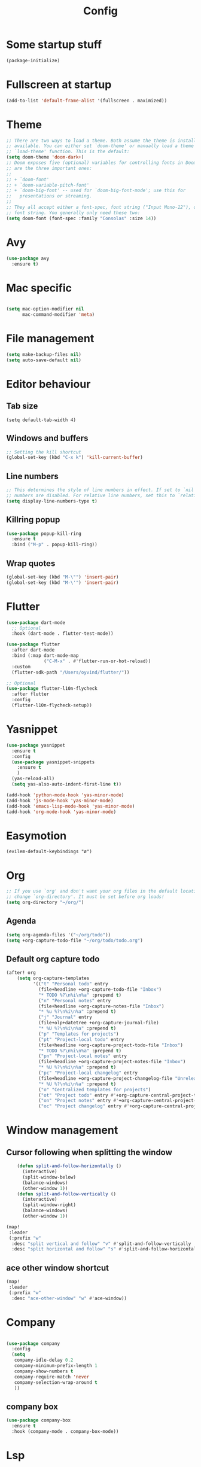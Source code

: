 #+TITLE: Config
* Some startup stuff
#+begin_src emacs-lisp
(package-initialize)
#+end_src
* Fullscreen at startup
#+begin_src emacs-lisp
(add-to-list 'default-frame-alist '(fullscreen . maximized))
#+end_src

* Theme
#+begin_src emacs-lisp
;; There are two ways to load a theme. Both assume the theme is installed and
;; available. You can either set `doom-theme' or manually load a theme with the
;; `load-theme' function. This is the default:
(setq doom-theme 'doom-dark+)
;; Doom exposes five (optional) variables for controlling fonts in Doom. Here
;; are the three important ones:
;;
;; + `doom-font'
;; + `doom-variable-pitch-font'
;; + `doom-big-font' -- used for `doom-big-font-mode'; use this for
;;   presentations or streaming.
;;
;; They all accept either a font-spec, font string ("Input Mono-12"), or xlfd
;; font string. You generally only need these two:
(setq doom-font (font-spec :family "Consolas" :size 14))
#+end_src

* Avy
#+begin_src emacs-lisp
(use-package avy
  :ensure t)
#+end_src
* Mac specific
#+begin_src emacs-lisp

(setq mac-option-modifier nil
      mac-command-modifier 'meta)
#+end_src
* File management
#+begin_src emacs-lisp
(setq make-backup-files nil)
(setq auto-save-default nil)
#+end_src

* Editor behaviour
** Tab size
#+begin_src
(setq default-tab-width 4)
#+end_src
** Windows and buffers
#+begin_src emacs-lisp
;; Setting the kill shortcut
(global-set-key (kbd "C-x k") 'kill-current-buffer)
#+end_src
** Line numbers
#+begin_src emacs-lisp
;; This determines the style of line numbers in effect. If set to `nil', line
;; numbers are disabled. For relative line numbers, set this to `relative'.
(setq display-line-numbers-type t)
#+end_src
** Killring popup
   #+begin_src emacs-lisp
     (use-package popup-kill-ring
       :ensure t
       :bind ("M-p" . popup-kill-ring))
   #+end_src
** Wrap quotes
#+begin_src emacs-lisp
(global-set-key (kbd "M-\"") 'insert-pair)
(global-set-key (kbd "M-\'") 'insert-pair)
#+end_src
* Flutter
#+begin_src emacs-lisp
(use-package dart-mode
  ;; Optional
  :hook (dart-mode . flutter-test-mode))

(use-package flutter
  :after dart-mode
  :bind (:map dart-mode-map
              ("C-M-x" . #'flutter-run-or-hot-reload))
  :custom
  (flutter-sdk-path "/Users/oyvind/flutter/"))

;; Optional
(use-package flutter-l10n-flycheck
  :after flutter
  :config
  (flutter-l10n-flycheck-setup))
#+end_src
* Yasnippet
#+begin_src emacs-lisp
  (use-package yasnippet
    :ensure t
    :config
    (use-package yasnippet-snippets
      :ensure t
      )
    (yas-reload-all)
    (setq yas-also-auto-indent-first-line t))

  (add-hook 'python-mode-hook 'yas-minor-mode)
  (add-hook 'js-mode-hook 'yas-minor-mode)
  (add-hook 'emacs-lisp-mode-hook 'yas-minor-mode)
  (add-hook 'org-mode-hook 'yas-minor-mode)
#+end_src
* Easymotion
#+begin_src elisp
(evilem-default-keybindings "ø")
#+end_src
* Org
#+begin_src emacs-lisp
;; If you use `org' and don't want your org files in the default location below,
;; change `org-directory'. It must be set before org loads!
(setq org-directory "~/org/")
#+end_src
** Agenda
#+begin_src emacs-lisp
(setq org-agenda-files '("~/org/todo"))
(setq +org-capture-todo-file "~/org/todo/todo.org")
#+end_src
** Default org capture todo
#+begin_src emacs-lisp
(after! org
    (setq org-capture-templates
          '(("t" "Personal todo" entry
            (file+headline +org-capture-todo-file "Inbox")
            "* TODO %?\n%i\n%a" :prepend t)
            ("n" "Personal notes" entry
            (file+headline +org-capture-notes-file "Inbox")
            "* %u %?\n%i\n%a" :prepend t)
            ("j" "Journal" entry
            (file+olp+datetree +org-capture-journal-file)
            "* %U %?\n%i\n%a" :prepend t)
            ("p" "Templates for projects")
            ("pt" "Project-local todo" entry
            (file+headline +org-capture-project-todo-file "Inbox")
            "* TODO %?\n%i\n%a" :prepend t)
            ("pn" "Project-local notes" entry
            (file+headline +org-capture-project-notes-file "Inbox")
            "* %U %?\n%i\n%a" :prepend t)
            ("pc" "Project-local changelog" entry
            (file+headline +org-capture-project-changelog-file "Unreleased")
            "* %U %?\n%i\n%a" :prepend t)
            ("o" "Centralized templates for projects")
            ("ot" "Project todo" entry #'+org-capture-central-project-todo-file "* TODO %?\n %i\n %a" :heading "Tasks" :prepend nil)
            ("on" "Project notes" entry #'+org-capture-central-project-notes-file "* %U %?\n %i\n %a" :heading "Notes" :prepend t)
            ("oc" "Project changelog" entry #'+org-capture-central-project-changelog-file "* %U %?\n %i\n %a" :heading "Changelog" :prepend t))))
#+end_src

* Window management
** Cursor following when splitting the window
#+begin_src emacs-lisp
    (defun split-and-follow-horizontally ()
      (interactive)
      (split-window-below)
      (balance-windows)
      (other-window 1))
    (defun split-and-follow-vertically ()
      (interactive)
      (split-window-right)
      (balance-windows)
      (other-window 1))

(map!
 :leader
 (:prefix "w"
  :desc "split vertical and follow" "v" #'split-and-follow-vertically
  :desc "split horizontal and follow" "s" #'split-and-follow-horizontally))

#+end_src

#+RESULTS:
: split-and-follow-vertically
** ace other window shortcut
#+begin_src emacs-lisp
(map!
 :leader
 (:prefix "w"
  :desc "ace-other-window" "w" #'ace-window))
#+end_src

* Company
#+begin_src emacs-lisp

(use-package company
  :config
  (setq
   company-idle-delay 0.2
   company-minimum-prefix-length 1
   company-show-numbers t
   company-require-match 'never
   company-selection-wrap-around t
   ))
#+end_src

** company box
#+begin_src emacs-lisp
(use-package company-box
  :ensure t
  :hook (company-mode . company-box-mode))
#+end_src

* Lsp
#+begin_src emacs-lisp
(use-package lsp
  :hook
  (js2-mode . lsp)
  (java-mode . lsp)
  (lsp . company-mode))
(use-package company-lsp
  :config
  (push 'company-lsp company-backends)
  (setq company-transformers '(company-sort-by-backend-importance)
	company-lsp-async t
	company-lsp-cache-candidates nil))

#+end_src

** LSP-ui
#+begin_src emacs-lisp
(use-package lsp-ui
  :ensure t)
#+end_src
** Jump to implementation
#+begin_src emacs-lisp
(map!
 :leader
 (:prefix "c"
  :desc "Jump to implementation" "i" #'tide-jump-to-implementation))
#+end_src

* Web

** Css
#+begin_src emacs-lisp
(use-package css-autoprefixer
  :ensure  t)
#+end_src

#+RESULTS:

* Flycheck
#+begin_src emacs-lisp
(use-package flycheck
  :ensure t
  :init (global-flycheck-mode))

(use-package flycheck-tcl
  :ensure t)
#+end_src

* Homeassistant
#+begin_src emacs-lisp
  (global-set-key (kbd "C-c h e") (lambda () (interactive)(find-file"/ssh:pi@home:/home/homeassistant/.homeassistant/configuration.yaml")))
#+end_src
* Javascript
** JSDoc
#+begin_src emacs-lisp

(defun insert-jsdoc-type-annotation ()
  (interactive)
  (beginning-of-line)
  (newline-and-indent)
  (previous-line)
  (yas-expand-snippet (yas-lookup-snippet "type-inline-comment"))
  )

(use-package js-doc
  :ensure t)
(map!
 :leader
 (:prefix "j"
  :desc "Insert jsdoc template" "d" #'js-doc-insert-function-doc-snippet
  :desc "Insert jsdoc typeannotation" "t" #'insert-jsdoc-type-annotation))
#+end_src
** Auto beautify
#+begin_src emacs-lisp
(use-package js-auto-beautify
  :ensure t
  :hook js2-mode-hook)
#+end_src
* Java
#+begin_src emacs-lisp
(use-package lsp-java
  :ensure t)
#+end_src


* Misc not yet handeled
#+begin_src emacs-lisp
;;; $DOOMDIR/config.el -*- lexical-binding: t; -*-

;; Place your private configuration here! Remember, you do not need to run 'doom
;; sync' after modifying this file!

;; Some functionality uses this to identify you, e.g. GPG configuration, email
;; clients, file templates and snippets.
(setq user-full-name "Øyvind Monsen"
      user-mail-address "yvind.monsen@gmail.com")

;; Here are some additional functions/macros that could help you configure Doom:
;;
;; - `load!' for loading external *.el files relative to this one
;; - `use-package' for configuring packages
;; - `after!' for running code after a package has loaded
;; - `add-load-path!' for adding directories to the `load-path', relative to
;;   this file. Emacs searches the `load-path' when you load packages with
;;   `require' or `use-package'.
;; - `map!' for binding new keys
;;
;; To get information about any of these functions/macros, move the cursor over
;; the highlighted symbol at press 'K' (non-evil users must press 'C-c g k').
;; This will open documentation for it, including demos of how they are used.
;;
;; You can also try 'gd' (or 'C-c g d') to jump to their definition and see how
;; they are implemented.
#+end_src
